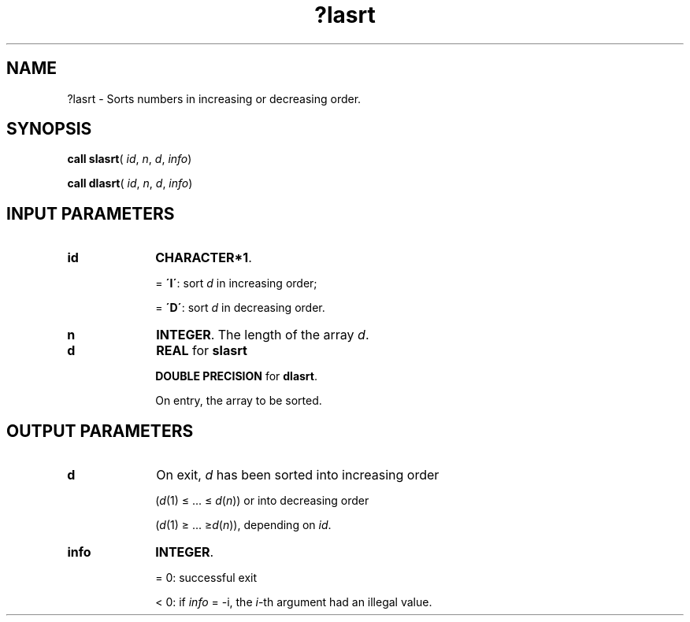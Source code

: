 .\" Copyright (c) 2002 \- 2008 Intel Corporation
.\" All rights reserved.
.\"
.TH ?lasrt 3 "Intel Corporation" "Copyright(C) 2002 \- 2008" "Intel(R) Math Kernel Library"
.SH NAME
?lasrt \- Sorts numbers in increasing or decreasing order.
.SH SYNOPSIS
.PP
\fBcall slasrt\fR( \fIid\fR, \fIn\fR, \fId\fR, \fIinfo\fR)
.PP
\fBcall dlasrt\fR( \fIid\fR, \fIn\fR, \fId\fR, \fIinfo\fR)
.SH INPUT PARAMETERS

.TP 10
\fBid\fR
.NL
\fBCHARACTER*1\fR.
.IP
= \fB\'I\'\fR: sort \fId\fR in increasing order;
.IP
= \fB\'D\'\fR: sort \fId\fR in decreasing order.
.TP 10
\fBn\fR
.NL
\fBINTEGER\fR. The length of the array \fId\fR.
.TP 10
\fBd\fR
.NL
\fBREAL\fR for \fBslasrt\fR
.IP
\fBDOUBLE PRECISION\fR for \fBdlasrt\fR. 
.IP
On entry, the array to be sorted.
.SH OUTPUT PARAMETERS

.TP 10
\fBd\fR
.NL
On exit, \fId\fR has been sorted into increasing order 
.IP
(\fId\fR(1) \(<= ... \(<=  \fId\fR(\fIn\fR)) or into decreasing order
.IP
(\fId\fR(1) \(>= ... \(>=\fId\fR(\fIn\fR)), depending on \fIid\fR.
.TP 10
\fBinfo\fR
.NL
\fBINTEGER\fR. 
.IP
= 0:  successful exit
.IP
< 0:  if \fIinfo\fR = -i, the \fIi\fR-th argument had an illegal value.
